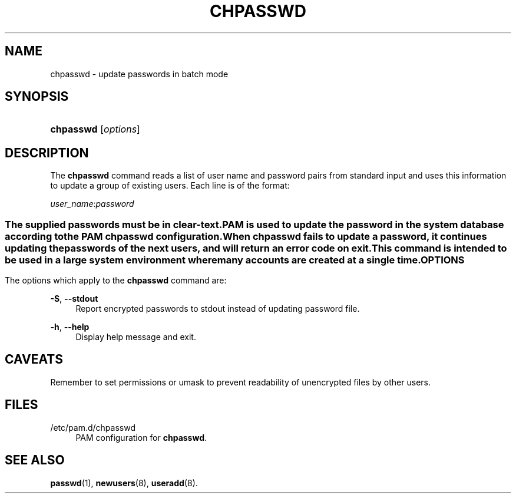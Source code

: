 '\" t
.\"     Title: chpasswd
.\"    Author: [FIXME: author] [see http://docbook.sf.net/el/author]
.\" Generator: DocBook XSL Stylesheets v1.75.2 <http://docbook.sf.net/>
.\"      Date: 02/14/2011
.\"    Manual: System Management Commands
.\"    Source: System Management Commands
.\"  Language: English
.\"
.TH "CHPASSWD" "8" "02/14/2011" "System Management Commands" "System Management Commands"
.\" -----------------------------------------------------------------
.\" * set default formatting
.\" -----------------------------------------------------------------
.\" disable hyphenation
.nh
.\" disable justification (adjust text to left margin only)
.ad l
.\" -----------------------------------------------------------------
.\" * MAIN CONTENT STARTS HERE *
.\" -----------------------------------------------------------------
.SH "NAME"
chpasswd \- update passwords in batch mode
.SH "SYNOPSIS"
.HP \w'\fBchpasswd\fR\ 'u
\fBchpasswd\fR [\fIoptions\fR]
.SH "DESCRIPTION"
.PP
The
\fBchpasswd\fR
command reads a list of user name and password pairs from standard input and uses this information to update a group of existing users\&. Each line is of the format:
.PP

\fIuser_name\fR:\fIpassword\fR
.SS ""
.PP
The supplied passwords must be in clear\-text\&.
.PP
PAM is used to update the password in the system database according to the PAM chpasswd configuration\&.
.PP
When
\fBchpasswd\fR
fails to update a password, it continues updating the passwords of the next users, and will return an error code on exit\&.
.PP
This command is intended to be used in a large system environment where many accounts are created at a single time\&.
.SH "OPTIONS"
.PP
The options which apply to the
\fBchpasswd\fR
command are:
.PP
\fB\-S\fR, \fB\-\-stdout\fR
.RS 4
Report encrypted passwords to stdout instead of updating password file\&.
.RE
.PP
\fB\-h\fR, \fB\-\-help\fR
.RS 4
Display help message and exit\&.
.RE
.SH "CAVEATS"
.PP
Remember to set permissions or umask to prevent readability of unencrypted files by other users\&.
.SH "FILES"
.PP
/etc/pam\&.d/chpasswd
.RS 4
PAM configuration for
\fBchpasswd\fR\&.
.RE
.SH "SEE ALSO"
.PP

\fBpasswd\fR(1),
\fBnewusers\fR(8),
\fBuseradd\fR(8)\&.
